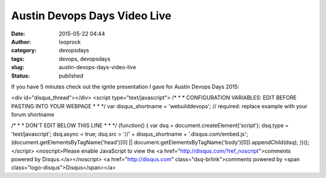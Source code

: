 Austin Devops Days Video Live
#############################
:date: 2015-05-22 04:44
:author: looprock
:category: devopsdays
:tags: devops, devopsdays
:slug: austin-devops-days-video-live
:status: published

If you have 5 minutes check out the ignite presentation I gave for
Austin Devops Days 2015:

 

.. vimeo:: 128291582


.. raw:: html
<div id="disqus_thread"></div>
<script type="text/javascript">
/* * * CONFIGURATION VARIABLES: EDIT BEFORE PASTING INTO YOUR WEBPAGE * * */
var disqus_shortname = 'webuilddevops'; // required: replace example with your forum shortname

/* * * DON'T EDIT BELOW THIS LINE * * */
(function() {
var dsq = document.createElement('script'); dsq.type = 'text/javascript'; dsq.async = true;
dsq.src = '//' + disqus_shortname + '.disqus.com/embed.js';
(document.getElementsByTagName('head')[0] || document.getElementsByTagName('body')[0]).appendChild(dsq);
})();
</script>
<noscript>Please enable JavaScript to view the <a href="http://disqus.com/?ref_noscript">comments powered by Disqus.</a></noscript>
<a href="http://disqus.com" class="dsq-brlink">comments powered by <span class="logo-disqus">Disqus</span></a>